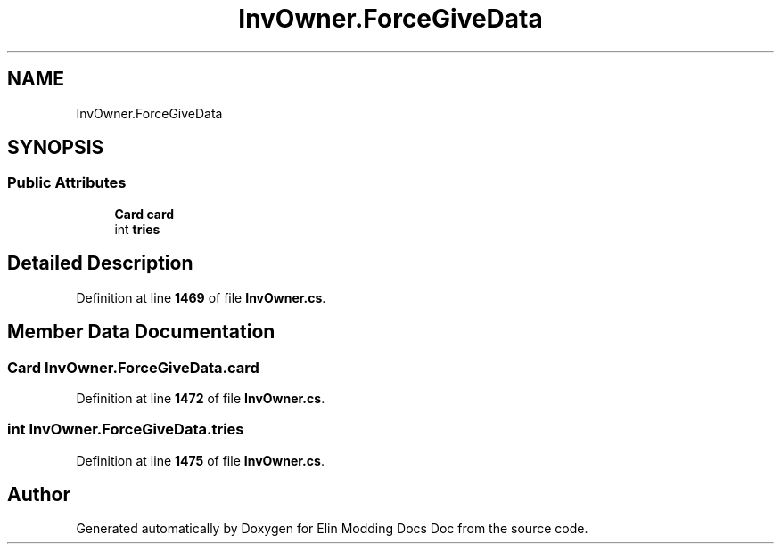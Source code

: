 .TH "InvOwner.ForceGiveData" 3 "Elin Modding Docs Doc" \" -*- nroff -*-
.ad l
.nh
.SH NAME
InvOwner.ForceGiveData
.SH SYNOPSIS
.br
.PP
.SS "Public Attributes"

.in +1c
.ti -1c
.RI "\fBCard\fP \fBcard\fP"
.br
.ti -1c
.RI "int \fBtries\fP"
.br
.in -1c
.SH "Detailed Description"
.PP 
Definition at line \fB1469\fP of file \fBInvOwner\&.cs\fP\&.
.SH "Member Data Documentation"
.PP 
.SS "\fBCard\fP InvOwner\&.ForceGiveData\&.card"

.PP
Definition at line \fB1472\fP of file \fBInvOwner\&.cs\fP\&.
.SS "int InvOwner\&.ForceGiveData\&.tries"

.PP
Definition at line \fB1475\fP of file \fBInvOwner\&.cs\fP\&.

.SH "Author"
.PP 
Generated automatically by Doxygen for Elin Modding Docs Doc from the source code\&.
